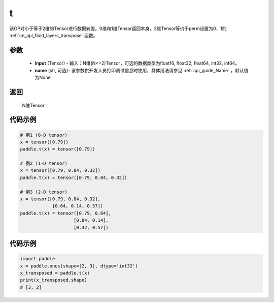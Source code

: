 .. _cn_api_paddle_tensor_t:

t
-------------------------------

.. py:function:: paddle.t(input, name=None)




该OP对小于等于2维的Tensor进行数据转置。0维和1维Tensor返回本身，2维Tensor等价于perm设置为0，1的 :ref:`cn_api_fluid_layers_transpose` 函数。

参数
:::::::::

    - **input** (Tensor) - 输入：N维(N<=2)Tensor，可选的数据类型为float16, float32, float64, int32, int64。
    - **name** (str, 可选)- 该参数供开发人员打印调试信息时使用，具体用法请参见 :ref:`api_guide_Name` ，默认值为None

返回
:::::::::
 N维Tensor


代码示例
:::::::::

.. code-block:: text

        # 例1 (0-D tensor)
        x = tensor([0.79])
        paddle.t(x) = tensor([0.79])

        # 例2 (1-D tensor)
        x = tensor([0.79, 0.84, 0.32])
        paddle.t(x) = tensor([0.79, 0.84, 0.32])

        # 例3 (2-D tensor)
        x = tensor([0.79, 0.84, 0.32],
                    [0.64, 0.14, 0.57])
        paddle.t(x) = tensor([0.79, 0.64],
                            [0.84, 0.14],
                            [0.32, 0.57])


代码示例
::::::::::::

.. code-block:: python

    import paddle
    x = paddle.ones(shape=[2, 3], dtype='int32')
    x_transposed = paddle.t(x)
    print(x_transposed.shape)
    # [3, 2]


